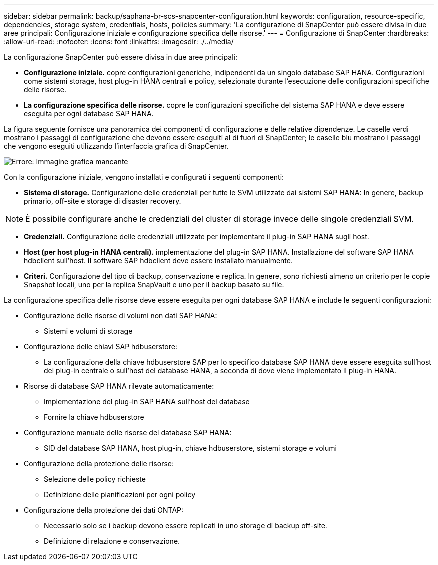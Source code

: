 ---
sidebar: sidebar 
permalink: backup/saphana-br-scs-snapcenter-configuration.html 
keywords: configuration, resource-specific, dependencies, storage system, credentials, hosts, policies 
summary: 'La configurazione di SnapCenter può essere divisa in due aree principali: Configurazione iniziale e configurazione specifica delle risorse.' 
---
= Configurazione di SnapCenter
:hardbreaks:
:allow-uri-read: 
:nofooter: 
:icons: font
:linkattrs: 
:imagesdir: ./../media/


[role="lead"]
La configurazione SnapCenter può essere divisa in due aree principali:

* *Configurazione iniziale.* copre configurazioni generiche, indipendenti da un singolo database SAP HANA. Configurazioni come sistemi storage, host plug-in HANA centrali e policy, selezionate durante l'esecuzione delle configurazioni specifiche delle risorse.
* *La configurazione specifica delle risorse.* copre le configurazioni specifiche del sistema SAP HANA e deve essere eseguita per ogni database SAP HANA.


La figura seguente fornisce una panoramica dei componenti di configurazione e delle relative dipendenze. Le caselle verdi mostrano i passaggi di configurazione che devono essere eseguiti al di fuori di SnapCenter; le caselle blu mostrano i passaggi che vengono eseguiti utilizzando l'interfaccia grafica di SnapCenter.

image::saphana-br-scs-image22.png[Errore: Immagine grafica mancante]

Con la configurazione iniziale, vengono installati e configurati i seguenti componenti:

* *Sistema di storage.* Configurazione delle credenziali per tutte le SVM utilizzate dai sistemi SAP HANA: In genere, backup primario, off-site e storage di disaster recovery.



NOTE: È possibile configurare anche le credenziali del cluster di storage invece delle singole credenziali SVM.

* *Credenziali.* Configurazione delle credenziali utilizzate per implementare il plug-in SAP HANA sugli host.
* *Host (per host plug-in HANA centrali).* implementazione del plug-in SAP HANA. Installazione del software SAP HANA hdbclient sull'host. Il software SAP hdbclient deve essere installato manualmente.
* *Criteri.* Configurazione del tipo di backup, conservazione e replica. In genere, sono richiesti almeno un criterio per le copie Snapshot locali, uno per la replica SnapVault e uno per il backup basato su file.


La configurazione specifica delle risorse deve essere eseguita per ogni database SAP HANA e include le seguenti configurazioni:

* Configurazione delle risorse di volumi non dati SAP HANA:
+
** Sistemi e volumi di storage


* Configurazione delle chiavi SAP hdbuserstore:
+
** La configurazione della chiave hdbuserstore SAP per lo specifico database SAP HANA deve essere eseguita sull'host del plug-in centrale o sull'host del database HANA, a seconda di dove viene implementato il plug-in HANA.


* Risorse di database SAP HANA rilevate automaticamente:
+
** Implementazione del plug-in SAP HANA sull'host del database
** Fornire la chiave hdbuserstore


* Configurazione manuale delle risorse del database SAP HANA:
+
** SID del database SAP HANA, host plug-in, chiave hdbuserstore, sistemi storage e volumi


* Configurazione della protezione delle risorse:
+
** Selezione delle policy richieste
** Definizione delle pianificazioni per ogni policy


* Configurazione della protezione dei dati ONTAP:
+
** Necessario solo se i backup devono essere replicati in uno storage di backup off-site.
** Definizione di relazione e conservazione.



